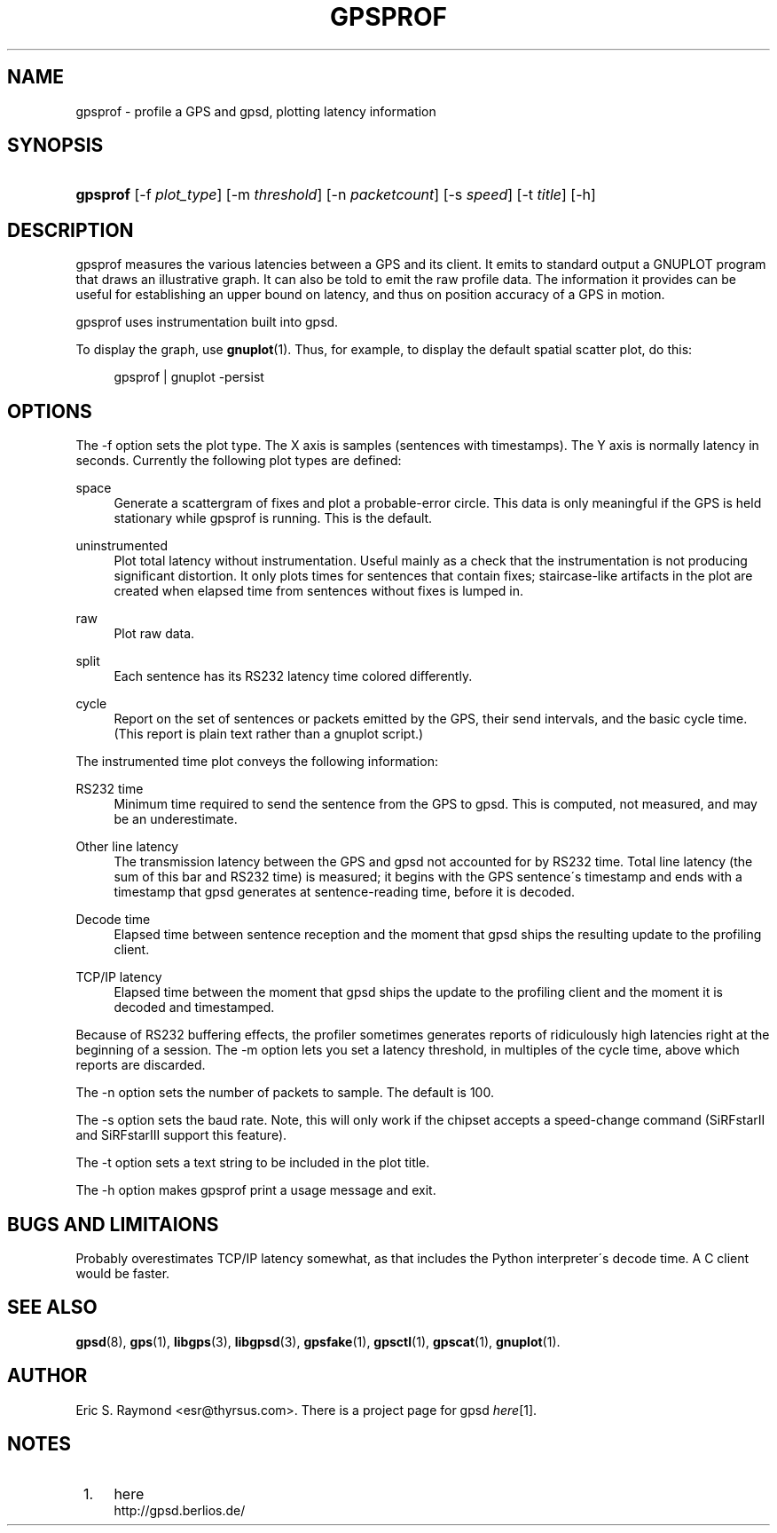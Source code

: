 .\"     Title: gpsprof
.\"    Author: 
.\" Generator: DocBook XSL Stylesheets v1.73.2 <http://docbook.sf.net/>
.\"      Date: 03/14/2009
.\"    Manual: 10 Feb 2005
.\"    Source: 10 Feb 2005
.\"
.TH "GPSPROF" "1" "03/14/2009" "10 Feb 2005" "10 Feb 2005"
.\" disable hyphenation
.nh
.\" disable justification (adjust text to left margin only)
.ad l
.SH "NAME"
gpsprof \- profile a GPS and gpsd, plotting latency information
.SH "SYNOPSIS"
.HP 8
\fBgpsprof\fR [\-f\ \fIplot_type\fR] [\-m\ \fIthreshold\fR] [\-n\ \fIpacketcount\fR] [\-s\ \fIspeed\fR] [\-t\ \fItitle\fR] [\-h]
.SH "DESCRIPTION"
.PP
gpsprof
measures the various latencies between a GPS and its client\&. It emits to standard output a GNUPLOT program that draws an illustrative graph\&. It can also be told to emit the raw profile data\&. The information it provides can be useful for establishing an upper bound on latency, and thus on position accuracy of a GPS in motion\&.
.PP
gpsprof
uses instrumentation built into
gpsd\&.
.PP
To display the graph, use
\fBgnuplot\fR(1)\&. Thus, for example, to display the default spatial scatter plot, do this:
.sp
.RS 4
.nf
gpsprof | gnuplot \-persist
.fi
.RE
.sp
.SH "OPTIONS"
.PP
The \-f option sets the plot type\&. The X axis is samples (sentences with timestamps)\&. The Y axis is normally latency in seconds\&. Currently the following plot types are defined:
.PP
space
.RS 4
Generate a scattergram of fixes and plot a probable\-error circle\&. This data is only meaningful if the GPS is held stationary while
gpsprof
is running\&. This is the default\&.
.sp
.RE
.PP
uninstrumented
.RS 4
Plot total latency without instrumentation\&. Useful mainly as a check that the instrumentation is not producing significant distortion\&. It only plots times for sentences that contain fixes; staircase\-like artifacts in the plot are created when elapsed time from sentences without fixes is lumped in\&.
.RE
.PP
raw
.RS 4
Plot raw data\&.
.RE
.PP
split
.RS 4
Each sentence has its RS232 latency time colored differently\&.
.RE
.PP
cycle
.RS 4
Report on the set of sentences or packets emitted by the GPS, their send intervals, and the basic cycle time\&. (This report is plain text rather than a gnuplot script\&.)
.RE
.PP
The instrumented time plot conveys the following information:
.PP
RS232 time
.RS 4
Minimum time required to send the sentence from the GPS to
gpsd\&. This is computed, not measured, and may be an underestimate\&.
.RE
.PP
Other line latency
.RS 4
The transmission latency between the GPS and
gpsd
not accounted for by RS232 time\&. Total line latency (the sum of this bar and RS232 time) is measured; it begins with the GPS sentence\'s timestamp and ends with a timestamp that
gpsd
generates at sentence\-reading time, before it is decoded\&.
.RE
.PP
Decode time
.RS 4
Elapsed time between sentence reception and the moment that
gpsd
ships the resulting update to the profiling client\&.
.RE
.PP
TCP/IP latency
.RS 4
Elapsed time between the moment that
gpsd
ships the update to the profiling client and the moment it is decoded and timestamped\&.
.RE
.PP
Because of RS232 buffering effects, the profiler sometimes generates reports of ridiculously high latencies right at the beginning of a session\&. The \-m option lets you set a latency threshold, in multiples of the cycle time, above which reports are discarded\&.
.PP
The \-n option sets the number of packets to sample\&. The default is 100\&.
.PP
The \-s option sets the baud rate\&. Note, this will only work if the chipset accepts a speed\-change command (SiRFstarII and SiRFstarIII support this feature)\&.
.PP
The \-t option sets a text string to be included in the plot title\&.
.PP
The \-h option makes
gpsprof
print a usage message and exit\&.
.SH "BUGS AND LIMITAIONS"
.PP
Probably overestimates TCP/IP latency somewhat, as that includes the Python interpreter\'s decode time\&. A C client would be faster\&.
.SH "SEE ALSO"
.PP

\fBgpsd\fR(8),
\fBgps\fR(1),
\fBlibgps\fR(3),
\fBlibgpsd\fR(3),
\fBgpsfake\fR(1),
\fBgpsctl\fR(1),
\fBgpscat\fR(1),
\fBgnuplot\fR(1)\&.
.SH "AUTHOR"
.PP
Eric S\&. Raymond
<esr@thyrsus\&.com>\&. There is a project page for
gpsd
\fIhere\fR\&[1]\&.
.SH "NOTES"
.IP " 1." 4
here
.RS 4
\%http://gpsd.berlios.de/
.RE
